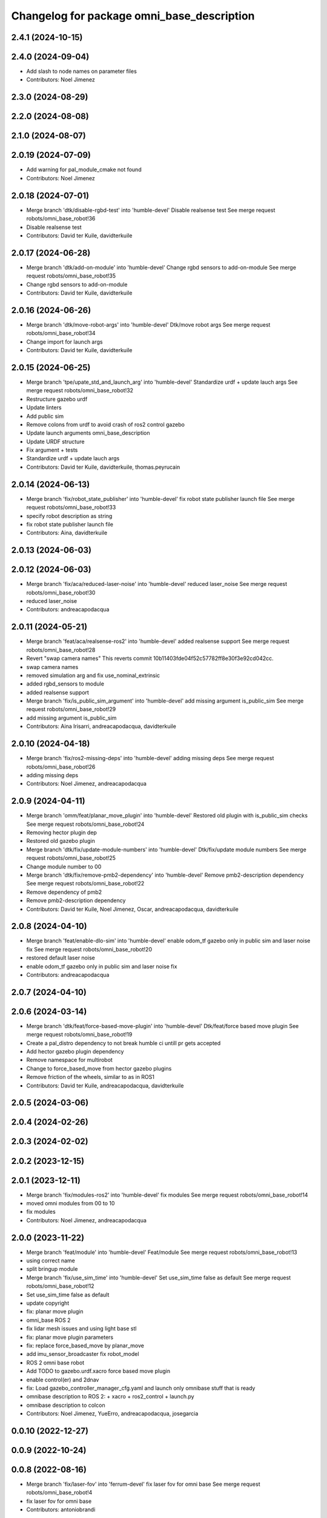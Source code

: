 ^^^^^^^^^^^^^^^^^^^^^^^^^^^^^^^^^^^^^^^^^^^
Changelog for package omni_base_description
^^^^^^^^^^^^^^^^^^^^^^^^^^^^^^^^^^^^^^^^^^^

2.4.1 (2024-10-15)
------------------

2.4.0 (2024-09-04)
------------------
* Add slash to node names on parameter files
* Contributors: Noel Jimenez

2.3.0 (2024-08-29)
------------------

2.2.0 (2024-08-08)
------------------

2.1.0 (2024-08-07)
------------------

2.0.19 (2024-07-09)
-------------------
* Add warning for pal_module_cmake not found
* Contributors: Noel Jimenez

2.0.18 (2024-07-01)
-------------------
* Merge branch 'dtk/disable-rgbd-test' into 'humble-devel'
  Disable realsense test
  See merge request robots/omni_base_robot!36
* Disable realsense test
* Contributors: David ter Kuile, davidterkuile

2.0.17 (2024-06-28)
-------------------
* Merge branch 'dtk/add-on-module' into 'humble-devel'
  Change rgbd sensors to add-on-module
  See merge request robots/omni_base_robot!35
* Change rgbd sensors to add-on-module
* Contributors: David ter Kuile, davidterkuile

2.0.16 (2024-06-26)
-------------------
* Merge branch 'dtk/move-robot-args' into 'humble-devel'
  Dtk/move robot args
  See merge request robots/omni_base_robot!34
* Change import for launch args
* Contributors: David ter Kuile, davidterkuile

2.0.15 (2024-06-25)
-------------------
* Merge branch 'tpe/upate_std_and_launch_arg' into 'humble-devel'
  Standardize urdf + update lauch args
  See merge request robots/omni_base_robot!32
* Restructure gazebo urdf
* Update linters
* Add public sim
* Remove colons from urdf to avoid crash of ros2 control gazebo
* Update launch arguments omni_base_description
* Update URDF structure
* Fix argument + tests
* Standardize urdf + update lauch args
* Contributors: David ter Kuile, davidterkuile, thomas.peyrucain

2.0.14 (2024-06-13)
-------------------
* Merge branch 'fix/robot_state_publisher' into 'humble-devel'
  fix robot state publisher launch file
  See merge request robots/omni_base_robot!33
* specify robot description as string
* fix robot state publisher launch file
* Contributors: Aina, davidterkuile

2.0.13 (2024-06-03)
-------------------

2.0.12 (2024-06-03)
-------------------
* Merge branch 'fix/aca/reduced-laser-noise' into 'humble-devel'
  reduced laser_noise
  See merge request robots/omni_base_robot!30
* reduced laser_noise
* Contributors: andreacapodacqua

2.0.11 (2024-05-21)
-------------------
* Merge branch 'feat/aca/realsense-ros2' into 'humble-devel'
  added realsense support
  See merge request robots/omni_base_robot!28
* Revert "swap camera names"
  This reverts commit 10b11403fde04f52c57782ff8e30f3e92cd042cc.
* swap camera names
* removed simulation arg and fix use_nominal_extrinsic
* added rgbd_sensors to module
* added realsense support
* Merge branch 'fix/is_public_sim_argument' into 'humble-devel'
  add missing argument is_public_sim
  See merge request robots/omni_base_robot!29
* add missing argument is_public_sim
* Contributors: Aina Irisarri, andreacapodacqua, davidterkuile

2.0.10 (2024-04-18)
-------------------
* Merge branch 'fix/ros2-missing-deps' into 'humble-devel'
  adding missing deps
  See merge request robots/omni_base_robot!26
* adding missing deps
* Contributors: Noel Jimenez, andreacapodacqua

2.0.9 (2024-04-11)
------------------
* Merge branch 'omm/feat/planar_move_plugin' into 'humble-devel'
  Restored old plugin with is_public_sim checks
  See merge request robots/omni_base_robot!24
* Removing hector plugin dep
* Restored old gazebo plugin
* Merge branch 'dtk/fix/update-module-numbers' into 'humble-devel'
  Dtk/fix/update module numbers
  See merge request robots/omni_base_robot!25
* Change module number to 00
* Merge branch 'dtk/fix/remove-pmb2-dependency' into 'humble-devel'
  Remove pmb2-description dependency
  See merge request robots/omni_base_robot!22
* Remove dependency of pmb2
* Remove pmb2-description dependency
* Contributors: David ter Kuile, Noel Jimenez, Oscar, andreacapodacqua, davidterkuile

2.0.8 (2024-04-10)
------------------
* Merge branch 'feat/enable-dlo-sim' into 'humble-devel'
  enable odom_tf gazebo only in public sim and laser noise fix
  See merge request robots/omni_base_robot!20
* restored default laser noise
* enable odom_tf gazebo only in public sim and laser noise fix
* Contributors: andreacapodacqua

2.0.7 (2024-04-10)
------------------

2.0.6 (2024-03-14)
------------------
* Merge branch 'dtk/feat/force-based-move-plugin' into 'humble-devel'
  Dtk/feat/force based move plugin
  See merge request robots/omni_base_robot!19
* Create a pal_distro dependency to not break humble ci untill pr gets accepted
* Add hector gazebo plugin dependency
* Remove namespace for multirobot
* Change to force_based_move from hector gazebo plugins
* Remove friction of the wheels, similar to as in ROS1
* Contributors: David ter Kuile, andreacapodacqua, davidterkuile

2.0.5 (2024-03-06)
------------------

2.0.4 (2024-02-26)
------------------

2.0.3 (2024-02-02)
------------------

2.0.2 (2023-12-15)
------------------

2.0.1 (2023-12-11)
------------------
* Merge branch 'fix/modules-ros2' into 'humble-devel'
  fix modules
  See merge request robots/omni_base_robot!14
* moved omni modules from 00 to 10
* fix modules
* Contributors: Noel Jimenez, andreacapodacqua

2.0.0 (2023-11-22)
------------------
* Merge branch 'feat/module' into 'humble-devel'
  Feat/module
  See merge request robots/omni_base_robot!13
* using correct name
* split bringup module
* Merge branch 'fix/use_sim_time' into 'humble-devel'
  Set use_sim_time false as default
  See merge request robots/omni_base_robot!12
* Set use_sim_time false as default
* update copyright
* fix: planar move plugin
* omni_base ROS 2
* fix lidar mesh issues and using light base stl
* fix: planar move plugin parameters
* fix: replace force_based_move by planar_move
* add imu_sensor_broadcaster fix robot_model
* ROS 2 omni base robot
* Add TODO to gazebo.urdf.xacro force based move plugin
* enable control(er) and 2dnav
* fix: Load gazebo_controller_manager_cfg.yaml and launch only omnibase stuff that is ready
* omnibase description to ROS 2:
  + xacro
  + ros2_control
  + launch.py
* omnibase description to colcon
* Contributors: Noel Jimenez, YueErro, andreacapodacqua, josegarcia

0.0.10 (2022-12-27)
-------------------

0.0.9 (2022-10-24)
------------------

0.0.8 (2022-08-16)
------------------
* Merge branch 'fix/laser-fov' into 'ferrum-devel'
  fix laser fov for omni base
  See merge request robots/omni_base_robot!4
* fix laser fov for omni base
* Contributors: antoniobrandi

0.0.7 (2022-08-10)
------------------
* Merge branch 'fix_base_collision' into 'ferrum-devel'
  Fix collision boxes for the base
  See merge request robots/omni_base_robot!3
* Update box dimensions
* Change suspension_side_joints to fixed joint because it was causing issue in the odometry
* Fix collision boxes for the base
* Contributors: saikishor, thomaspeyrucain

0.0.6 (2022-06-17)
------------------
* Merge branch 'hokuyo-support' into 'ferrum-devel'
  Fix typo in macro
  See merge request robots/omni_base_robot!2
* Fix typo in macro
* Contributors: David ter Kuile, antoniobrandi

0.0.5 (2021-11-24)
------------------
* Using the full mesh instead of the two boxes
* added dependency for hector
* removed dependency
* Changed ros_planar_move for ros_force_based_move
* Split the collision into 2 boxes for the sake of laser
* Update the collision model of the base_link
* Contributors: Sai Kishor Kothakota, antoniobrandi, saikishor

0.0.4 (2021-11-04)
------------------
* typo
* Contributors: antoniobrandi

0.0.3 (2021-10-05)
------------------

0.0.2 (2021-09-30)
------------------
* removed useless dependency to omni_base_description_calibration
* Contributors: antoniobrandi

0.0.1 (2021-09-30)
------------------
* preparing release changed version
* preparing release
* Fixing wheel naming convention using rear instead of back
* Merge branch 'omni_base_sw' into 'master'
  Omni base sw
  See merge request robots/omni_base_robot!1
* fix the min and max angle of the lasers
* added the virtual base laser link
* fix the laser model naming for front and rear sensors
* added missing deg_to_rad xacro
* update the new wheel macro in the main URDF
* update the wheel urdf xacro with the updated info from solidworks
* remove unused base_laser_link
* added new wheel meshes
* update the information of the front-right and rear-left laser sensor
* added base docking link frame
* added antenna's links and meshes
* update the wheel separation, radius and width parameters
* update the base_link mesh and the link information
* Changed laser scan topic for the simulation navigation
* on of the urdf and completed controller configuration
* Contributors: Sai Kishor Kothakota, antoniobrandi
